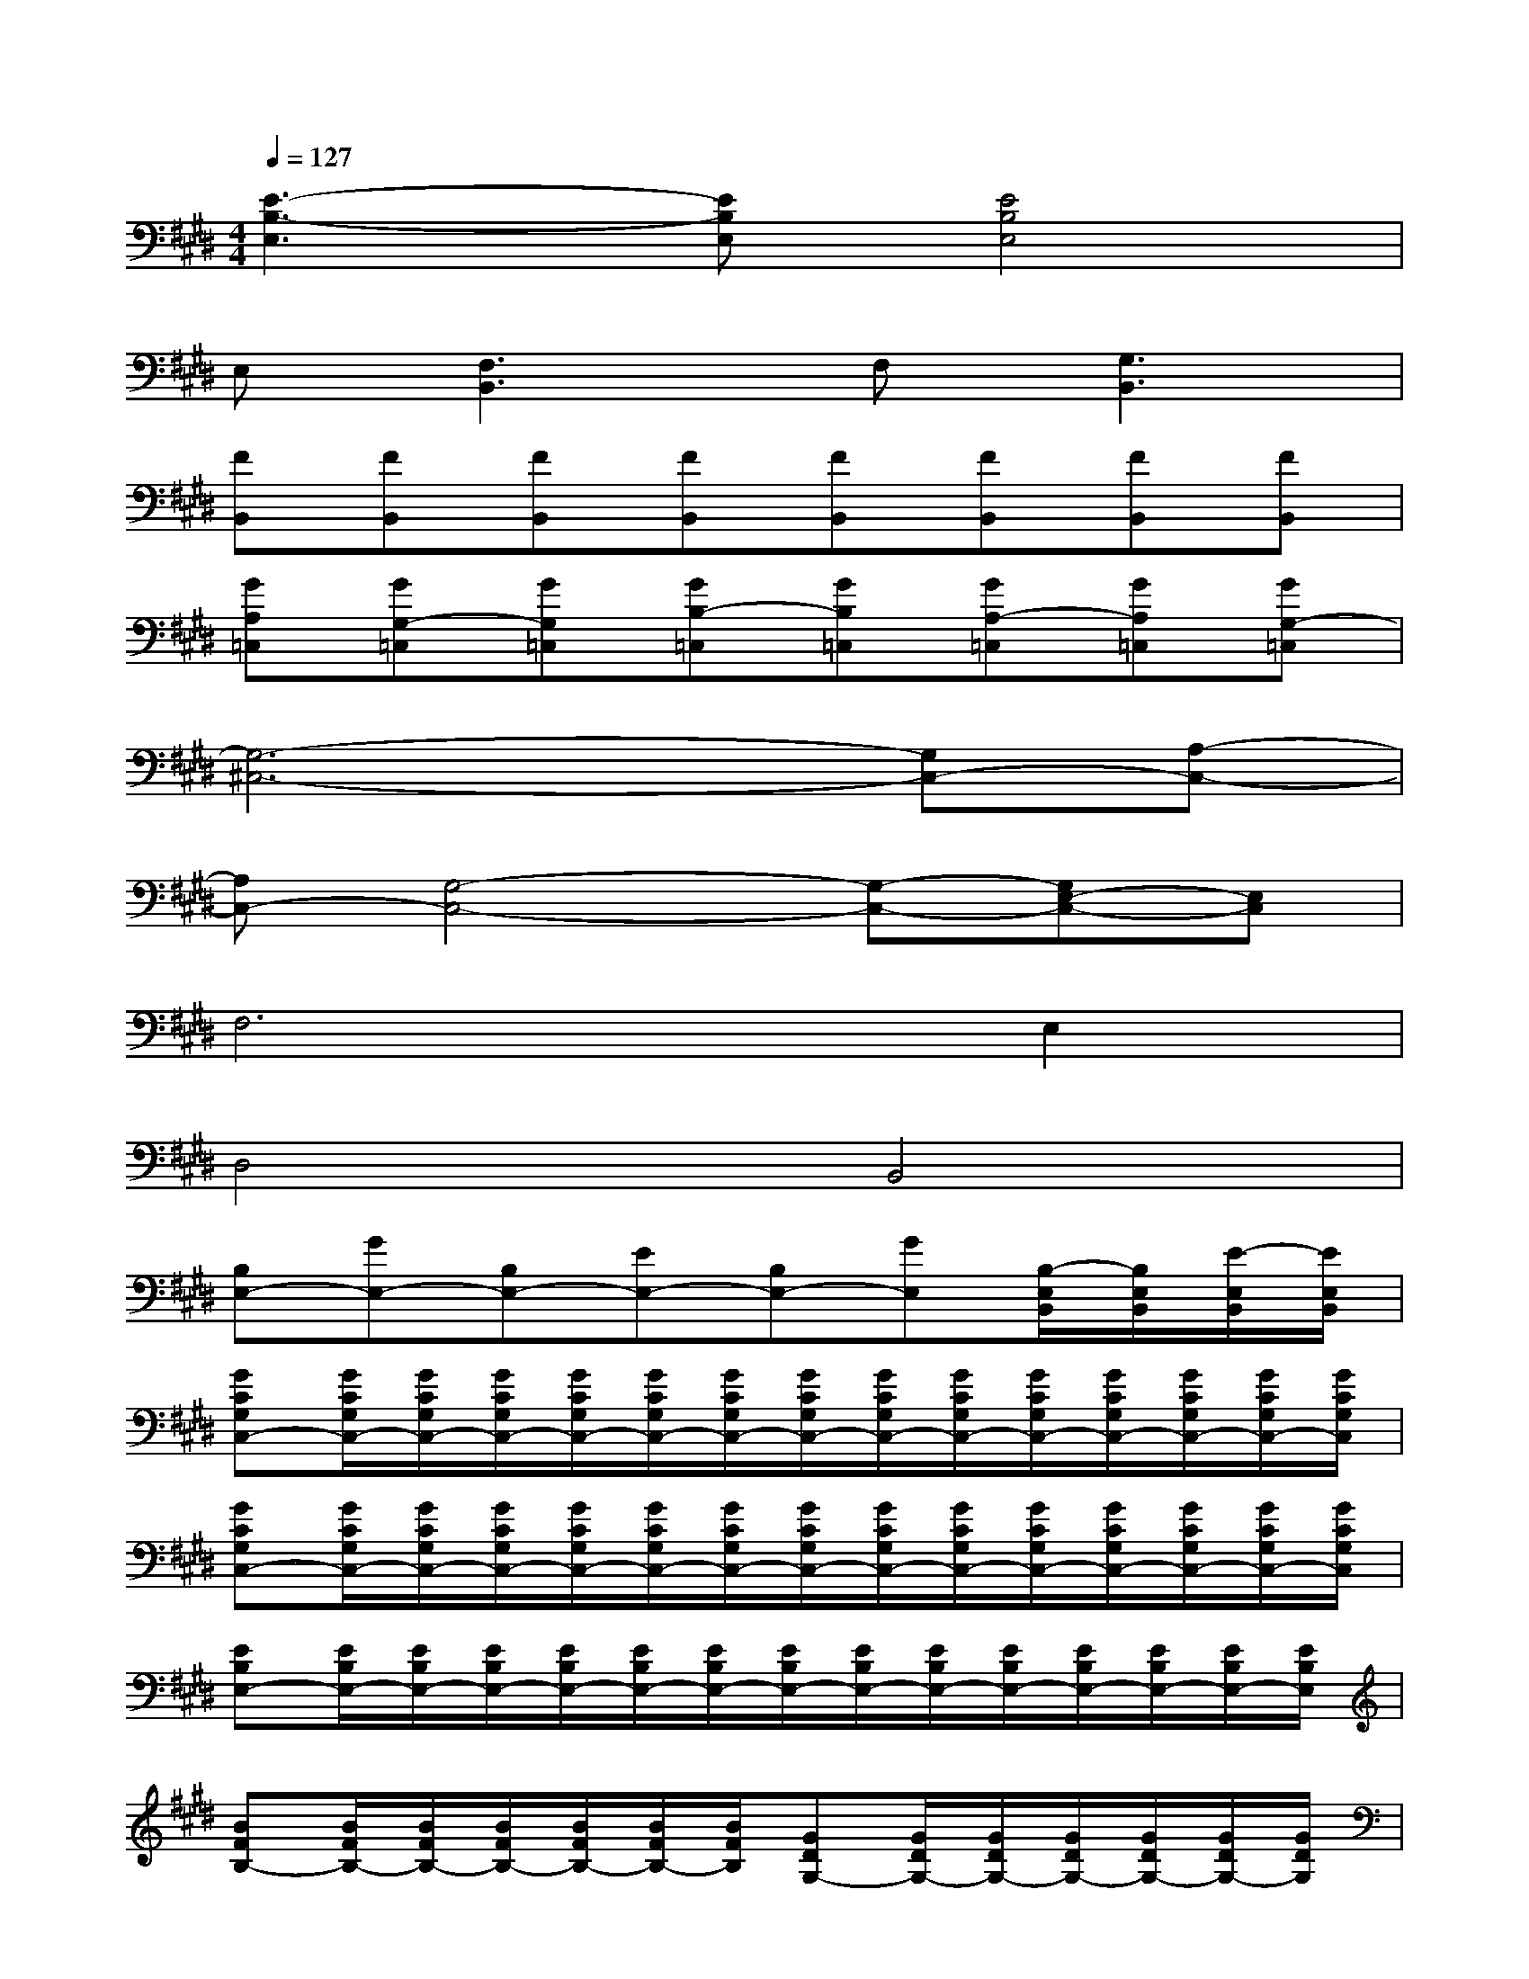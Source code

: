 X:1
T:
M:4/4
L:1/8
Q:1/4=127
K:E%4sharps
V:1
[E3-B,3-E,3][EB,E,][E4B,4E,4]|
E,[F,3B,,3]F,[G,3B,,3]|
[FB,,][FB,,][FB,,][FB,,][FB,,][FB,,][FB,,][FB,,]|
[GA,=C,][GG,-=C,][GG,=C,][GB,-=C,][GB,=C,][GA,-=C,][GA,=C,][GG,-=C,]|
[G,6-^C,6-][G,C,-][A,-C,-]|
[A,C,-][G,4-C,4-][G,-C,-][G,E,-C,-][E,C,]|
F,6E,2|
D,4B,,4|
[B,E,-][GE,-][B,E,-][EE,-][B,E,-][GE,][B,/2-E,/2B,,/2][B,/2E,/2B,,/2][E/2-E,/2B,,/2][E/2E,/2B,,/2]|
[GCG,C,-][G/2C/2G,/2C,/2-][G/2C/2G,/2C,/2-][G/2C/2G,/2C,/2-][G/2C/2G,/2C,/2-][G/2C/2G,/2C,/2-][G/2C/2G,/2C,/2-][G/2C/2G,/2C,/2-][G/2C/2G,/2C,/2-][G/2C/2G,/2C,/2-][G/2C/2G,/2C,/2-][G/2C/2G,/2C,/2-][G/2C/2G,/2C,/2-][G/2C/2G,/2C,/2-][G/2C/2G,/2C,/2]|
[GCG,C,-][G/2C/2G,/2C,/2-][G/2C/2G,/2C,/2-][G/2C/2G,/2C,/2-][G/2C/2G,/2C,/2-][G/2C/2G,/2C,/2-][G/2C/2G,/2C,/2-][G/2C/2G,/2C,/2-][G/2C/2G,/2C,/2-][G/2C/2G,/2C,/2-][G/2C/2G,/2C,/2-][G/2C/2G,/2C,/2-][G/2C/2G,/2C,/2-][G/2C/2G,/2C,/2-][G/2C/2G,/2C,/2]|
[EB,E,-][E/2B,/2E,/2-][E/2B,/2E,/2-][E/2B,/2E,/2-][E/2B,/2E,/2-][E/2B,/2E,/2-][E/2B,/2E,/2-][E/2B,/2E,/2-][E/2B,/2E,/2-][E/2B,/2E,/2-][E/2B,/2E,/2-][E/2B,/2E,/2-][E/2B,/2E,/2-][E/2B,/2E,/2-][E/2B,/2E,/2]|
[BFB,-][B/2F/2B,/2-][B/2F/2B,/2-][B/2F/2B,/2-][B/2F/2B,/2-][B/2F/2B,/2-][B/2F/2B,/2][GDG,-][G/2D/2G,/2-][G/2D/2G,/2-][G/2D/2G,/2-][G/2D/2G,/2-][G/2D/2G,/2-][G/2D/2G,/2]|
[CA,A,,-][C/2A,/2A,,/2-][C/2A,/2A,,/2-][C/2A,/2A,,/2-][C/2A,/2A,,/2-][C/2A,/2A,,/2-][C/2A,/2A,,/2-][C/2A,/2A,,/2-][C/2A,/2A,,/2-][C/2A,/2A,,/2-][C/2A,/2A,,/2-][C/2A,/2A,,/2-][C/2A,/2A,,/2-][C/2A,/2A,,/2-G,,/2-][C/2A,/2A,,/2G,,/2]|
[A,D,A,,-][A,/2D,/2A,,/2-][A,/2D,/2A,,/2-][A,/2D,/2A,,/2-][A,/2D,/2A,,/2-][A,/2D,/2A,,/2-][A,/2D,/2A,,/2-][A,/2D,/2A,,/2-][A,/2D,/2A,,/2-][A,/2D,/2A,,/2-][A,/2D,/2A,,/2-][A,/2D,/2A,,/2-][A,/2D,/2A,,/2-][A,/2D,/2A,,/2-][A,/2D,/2A,,/2]|
[C/2G,/2C,/2-][C/2G,/2C,/2-][C/2G,/2C,/2-][C/2G,/2C,/2-][C/2G,/2C,/2-][C/2G,/2C,/2-][C/2G,/2C,/2-][C/2G,/2C,/2-][C/2G,/2C,/2-][C/2G,/2C,/2-][C/2G,/2C,/2-][C/2G,/2C,/2-][C/2G,/2C,/2-][C/2G,/2C,/2-][C/2G,/2C,/2-][C/2G,/2C,/2]